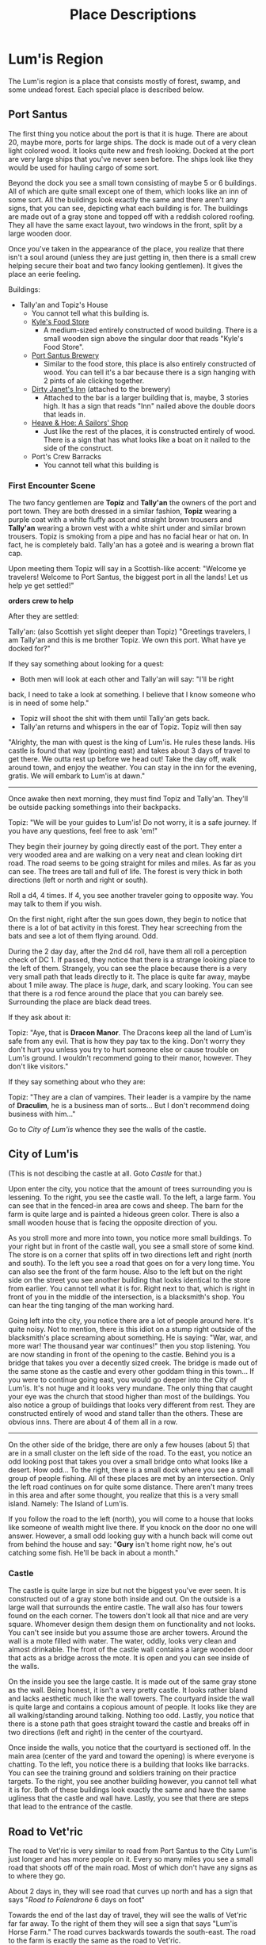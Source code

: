 #+TITLE: Place Descriptions

* Lum'is Region
	The Lum'is region is a place that consists mostly of forest, swamp, and some
	undead forest. Each special place is described below.

** Port Santus
	 The first thing you notice about the port is that it is huge. There are about
	 20, maybe more, ports for large ships. The dock is made out of a very clean
	 light colored wood. It looks quite new and fresh looking. Docked at the port
	 are very large ships that you've never seen before. The ships look like they
	 would be used for hauling cargo of some sort.

	 Beyond the dock you see a small town consisting of maybe 5 or 6
	 buildings. All of which are quite small except one of them, which looks like
	 an inn of some sort. All the buildings look exactly the same and there aren't
	 any signs, that you can see, depicting what each building is for. The
	 buildings are made out of a gray stone and topped off with a reddish colored
	 roofing. They all have the same exact layout, two windows in the front, split
	 by a large wooden door.

	 Once you've taken in the appearance of the place, you realize that there
	 isn't a soul around (unless they are just getting in, then there is a small
	 crew helping secure their boat and two fancy looking gentlemen). It gives the
	 place an eerie feeling.

	 Buildings:
    - Tally'an and Topiz's House
			- You cannot tell what this building is.
		- [[file:items.org::*Kyle's%20Food%20Store][Kyle's Food Store]]
			- A medium-sized entirely constructed of wood building. There is a small
				wooden sign above the singular door that reads "Kyle's Food Store".
		- [[file:items.org::*Port%20Santus%20Brewery][Port Santus Brewery]]
			- Similar to the food store, this place is also entirely constructed of
				wood. You can tell it's a bar because there is a sign hanging with 2
				pints of ale clicking together.
		- [[file:items.org::*Dirty%20Janet's%20Inn][Dirty Janet's Inn]] (attached to the brewery)
			- Attached to the bar is a larger building that is, maybe, 3 stories
				high. It has a sign that reads "Inn" nailed above the double doors that
				leads in.
		- [[file:items.org::*Heave%20&%20Hoe:%20A%20Sailors'%20Shop][Heave & Hoe: A Sailors' Shop]]
			- Just like the rest of the places, it is constructed entirely of
				wood. There is a sign that has what looks like a boat on it nailed to the
				side of the construct.
		- Port's Crew Barracks
			- You cannot tell what this building is

*** First Encounter Scene
		The two fancy gentlemen are *Topiz* and *Tally'an* the owners of the port and
		port town. They are both dressed in a similar fashion, *Topiz* wearing a
		purple coat with a white fluffy ascot and straight brown trousers and
		*Tally'an* wearing a brown vest with a white shirt under and similar brown
		trousers. Topiz is smoking from a pipe and has no facial hear or hat on. In
		fact, he is completely bald. Tally'an has a goteè and is wearing a brown flat
		cap.

		Upon meeting them Topiz will say in a Scottish-like accent:
		"Welcome ye travelers! Welcome to Port Santus, the biggest port in all the
		lands! Let us help ye get settled!"

		**orders crew to help**

		After they are settled:

		Tally'an: (also Scottish yet slight deeper than Topiz) "Greetings travelers,
		I am Tally'an and this is me brother Topiz. We own this port. What have ye
		docked for?"

		If they say something about looking for a quest:
		- Both men will look at each other and Tally'an will say: "I'll be right
      back, I need to take a look at something. I believe that I know someone
      who is in need of some help."
		- Topiz will shoot the shit with them until Tally'an gets back.
		- Tally'an returns and whispers in the ear of Topiz. Topiz will then say
      "Alrighty, the man with quest is the king of Lum'is. He rules these
      lands. His castle is found that way (pointing east) and takes about 3 days
      of travel to get there. We outta rest up before we head out! Take the day
      off, walk around town, and enjoy the weather. You can stay in the inn for
      the evening, gratis. We will embark to Lum'is at dawn."

		--------------------------------------

    Once awake then next morning, they must find Topiz and Tally'an. They'll be
    outside packing somethings into their backpacks.

    Topiz: "We will be your guides to Lum'is! Do not worry, it is a safe
    journey. If you have any questions, feel free to ask 'em!"

		They begin their journey by going directly east of the port. They enter a
		very wooded area and are walking on a very neat and clean looking dirt
		road. The road seems to be going straight for miles and miles. As far as you
		can see. The trees are tall and full of life. The forest is very thick in
		both directions (left or north and right or south).

		Roll a d4, 4 times. If 4, you see another traveler going to opposite
		way. You may talk to them if you wish.

		On the first night, right after the sun goes down, they begin to notice that
		there is a lot of bat activity in this forest. They hear screeching from the
		bats and see a lot of them flying around. Odd.

		During the 2 day day, after the 2nd d4 roll, have them all roll a perception
		check of DC 1. If passed, they notice that there is a strange looking place
		to the left of them. Strangely, you can see the place because there is a
		very very small path that leads directly to it. The place is quite far away,
		maybe about 1 mile away. The place is /huge/, dark, and scary looking. You
		can see that there is a rod fence around the place that you can barely
		see. Surrounding the place are black dead trees.

		If they ask about it:

		Topiz: "Aye, that is *Dracon Manor*. The Dracons keep all the land of Lum'is
		safe from any evil. That is how they pay tax to the king. Don't worry they
		don't hurt you unless you try to hurt someone else or cause trouble on
		Lum'is ground. I wouldn't recommend going to their manor, however. They
		don't like visitors."

		If they say something about who they are:

		Topiz: "They are a clan of vampires. Their leader is a vampire by the name
		of *Draculim*, he is a business man of sorts... But I don't recommend doing
		business with him..."

		Go to [[City of Lum'is]] whence they see the walls of the castle.

** City of Lum'is
	 (This is not descibing the castle at all. Goto [[Castle]] for that.)

	 Upon enter the city, you notice that the amount of trees surrounding you is
	 lessening. To the right, you see the castle wall. To the left, a large farm.
	 You can see that in the fenced-in area are cows and sheep. The barn for the
	 farm is quite large and is painted a hideous green color. There is also a
	 small wooden house that is facing the opposite direction of you.

	 As you stroll more and more into town, you notice more small buildings. To
	 your right but in front of the castle wall, you see a small store of some
	 kind. The store is on a corner that splits off in two directions left and
	 right (north and south). To the left you see a road that goes on for a very
	 long time. You can also see the front of the farm house. Also to the left but
	 on the right side on the street you see another building that looks identical
	 to the store from earlier. You cannot tell what it is for. Right next to
	 that, which is right in front of you in the middle of the intersection, is a
	 blacksmith's shop. You can hear the ting tanging of the man working hard.

	 Going left into the city, you notice there are a lot of people around
	 here. It's quite noisy. Not to mention, there is this idiot on a stump right
	 outside of the blacksmith's place screaming about something. He is saying:
	 "War, war, and more war! The thousand year war continues!" then you stop
	 listening. You are now standing in front of the opening to the castle. Behind
	 you is a bridge that takes you over a decently sized creek. The bridge is
	 made out of the same stone as the castle and every other goddam thing in this
	 town... If you were to continue going east, you would go deeper into the City
	 of Lum'is. It's not huge and it looks very mundane. The only thing that
	 caught your eye was the church that stood higher than most of the
	 buildings. You also notice a group of buildings that looks very different
	 from rest. They are constructed entirely of wood and stand taller than the
	 others. These are obvious inns. There are about 4 of them all in a row.

	 --------------------------------------

	 On the other side of the bridge, there are only a few houses (about 5) that
	 are in a small cluster on the left side of the road. To the east, you notice
	 an odd looking post that takes you over a small bridge onto what looks like a
	 desert. How odd... To the right, there is a small dock where you see a small
	 group of people fishing. All of these places are met by an intersection. Only
	 the left road continues on for quite some distance. There aren't many trees
	 in this area and after some thought, you realize that this is a very small
	 island. Namely: The Island of Lum'is.

	 If you follow the road to the left (north), you will come to a house that
	 looks like someone of wealth might live there. If you knock on the door no
	 one will answer. However, a small odd looking guy with a hunch back will come
	 out from behind the house and say: "*Gury* isn't home right now, he's out
	 catching some fish. He'll be back in about a month."

*** Castle
		The castle is quite large in size but not the biggest you've ever seen. It
		is constructed out of a gray stone both inside and out. On the outside is a
		large wall that surrounds the entire castle. The wall also has four towers
		found on the each corner. The towers don't look all that nice and are very
		square. Whomever design them design them on functionality and not looks. You
		can't see inside but you assume those are archer towers. Around the wall is
		a mote filled with water. The water, oddly, looks very clean and almost
		drinkable. The front of the castle wall contains a large wooden door that
		acts as a bridge across the mote. It is open and you can see inside of the
		walls.

		On the inside you see the large castle. It is made out of the same gray
		stone as the wall. Being honest, it isn't a very pretty castle. It looks
		rather bland and lacks aesthetic much like the wall towers. The courtyard
		inside the wall is quite large and contains a copious amount of people. It
		looks like they are all walking/standing around talking. Nothing too
		odd. Lastly, you notice that there is a stone path that goes straight toward
		the castle and breaks off in two directions (left and right) in the center
		of the courtyard.

		Once inside the walls, you notice that the courtyard is sectioned off. In
		the main area (center of the yard and toward the opening) is where everyone
		is chatting. To the left, you notice there is a building that looks like
		barracks. You can see the training ground and soldiers training on their
		practice targets. To the right, you see another building however, you cannot
		tell what it is for. Both of these buildings look exactly the same and have
		the same ugliness that the castle and wall have. Lastly, you see that there
		are steps that lead to the entrance of the castle.

** Road to Vet'ric
		The road to Vet'ric is very similar to road from Port Santus to the City
		Lum'is just longer and has more people on it. Every so many miles you see a
		small road that shoots off of the main road. Most of which don't have any
		signs as to where they go.

		About 2 days in, they will see road that curves up north and has a sign that
		says "[[Road to Falendrone]] 6 days on foot"

		Towards the end of the last day of travel, they will see the walls of
		Vet'ric far far away. To the right of them they will see a sign that says
		"Lum'is Horse Farm." The road curves backwards towards the south-east. The
		road to the farm is exactly the same as the road to Vet'ric.

**** Lum'is Horse Farm
		 Upon reaching the farm, you notice that it is quite large in size. There is
		 a large open area that is surrounded by trees. Inside this area there is a
		 large open field that is surrounded by a wooden fence. Inside this area are
		 a plethora of horses, running, jumping, and being trained by a singular man
		 wearing an old cowboy style hat. Towards the back of the field there is a
		 large stable or barn that is crafted of wood and painted a bright
		 orange-red color. It looks quite appealing. At the end of the field to the
		 right is a small house, also made of wood with a stone chimney. You see
		 that there is some smoke coming from the chimney.

** Road to Falendrone
	 The road to Falendrone from Lum'is, is exactly the same as the
	 rest. Peaceful and filled with forest. It takes 3 days to get from the Road
	 to Vet'ric to the road that connects Falendrone with Vet'ric. However, it is
	 quite dangerous to go there since that is the main battle zone for their
	 war. Within the third day of travel, they will hear the noises of
	 war. Tinging and tanging of metal, rawring of summoned monsters, screaming
	 of men dying, etc.

	 The cutoff of Lum'is territory starts 1 day of travel before you reach that
	 road. After that, you're on your own and are no longer protected by the
	 Dracon Clan. The description for the road between Falendrone and Vet'ric can
	 be found [[Road Between Falendrone and Vet'ric][here]].

** Lum'is Swamp
	 The swamp is dark, damp, and, quite frankly, scary. The ground is moist and
	 muddy, the trees are mossy and messy, and the pools of swamp water are murky
	 and topped with algae. You cannot see the sun above you due to the thickness
	 of the trees. The swamp air is heavy and smells quite unique. You hear a lot
	 of small noises consisting of moving animals and other creepy crawlies. The
	 farther you walk, the less and less light you see from the entrance. Once
	 deep enough you need to light a torch or lamp in order to see.

** Dracon Manor
** Lum'is Deep Forest

* Underground River
  This is a river that can take you many places in Lum'is, Falendrone, Vet'ric,
  Kelczar, and many other places on the east side of the continent. There are 3
  openings to the river found in Lum'is, 1 in Falendrone, 1 in Vet'ric, 1 in
  Kelczar, 1 Morytania, 1 in Edgeville, and 1 in Ghosttown. The river is so
  secretive that not even the kings of these places know of it's
  existence. Needless to say, it is /very/ important that you keep it a secret!

  Because the river is pretty much motionless, it is very easy to travel either
  direction. How convenient.

  No matter where you enter from, it is pretty much the same scene. The second
  you open the trapdoor you hear nothing, the smell of fresh water and the
  coolness of the cave rushes out of the door. As you climb down the cold moist
  ladder, you get shivers and light beings to diminish. There is no light
  down. Pitch black. If you can see, good. If not, get a light. The walls the
  cave are moist and dark, so is the ground. As you travel down the hallway, the
  air gets moister. Once you reach the water, you will see a large (about 50yds)
  river that isn't flowing pretty much at all. On both sides of the river, there
  is walking space that is about 10ft in width.

** Lum'is Routes
   Locations:
   - Pu'in's House of Booze Cellar
   - Kuo-Toa Village in the Lum'is Swamps
   - Dracon Manor

   Pretty much everywhere in the Lum'is region is controlled by the
   Kuo-Toas. Once you enter the river "hallway," a d8 of them will jump out of
   the water and demand to know who you are!

** Edgeville and Ghosttown Routes
   Locations:
   - About a 2 day walk from Edgeville, inside the Slaadi village
   - Someplace around Ghosttown


   Pretty much the entire rest of the river is controlled by the Slaadi because
   they are much stronger. They basically let the Kuo-Toa have the Lum'is part.

** Falendrone Route
   This is controlled by the Slaadi but the exit is not open. You can't get out
   that way. To open this you must complete a quest.

** Vet'ric Route
   Controlled by the Slaadi, it exits to a building within the walls of
   Vet'ric. However, it is highly guarded by the Slaadi.

** Morytania Route
   This part of the river collapsed in on itself. It isn't controlled by anyone.

** Kelczar Route
   Once again, controlled by the Slaadi. It exits out in the middle of the
   desert. This is also highly guarded by the Slaadi, but there really isn't a
   reason to have it highly guarded.

* Falendrone Region
* Vet'ric Region
* Between Falendrone and Vet'ric
** Road Between Falendrone and Vet'ric
* Kelczar Region
* Between Kelczar and Vet'ric
* Between Edgeville and Vet'ric
* Edgeville
* Road to Morytania
* No Man's Land
* The Black Knights Fortress
* Goblin Town
* Orc Town
* Dwarf Town
* The Monastery
* Ghosttown
* Catherby
* Between Catherby and Falendrone
* Trolls' Mountain
* Iceville
* Rellekka
* Between Catherby and Rellekka
* East Argougnian
* West Argougnian
* Between Argougnian and Catherby
* Between Argougnian and Rellekka
* Gnomish Village
* Between Argougnian and Gnomish Village
* Tarzantian Jungle (between Gnomish and Orge)
* Orge Village
* Yandille
* Crandor
* Qufar
* Kirja
